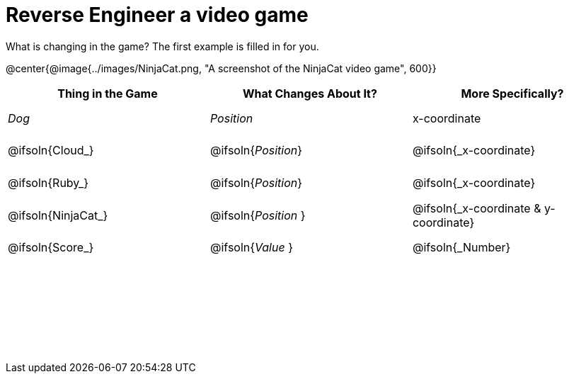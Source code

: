 = Reverse Engineer a video game

++++
<style>
	tbody td { height: 5ex; }
	tbody p { margin: 0; }
</style>
++++

What is changing in the game? The first example is filled in for you.

@center{@image{../images/NinjaCat.png, "A screenshot of the NinjaCat video game", 600}}

[cols="^1a,^1a,^1a",options="header"]
|===
|Thing in the Game
|What Changes About It?
|More Specifically?

|_Dog_ 				| _Position_ 		  | x-coordinate

|@ifsoln{Cloud_} 	| @ifsoln{_Position_} | @ifsoln{_x-coordinate}

|@ifsoln{Ruby_} 	| @ifsoln{_Position_} | @ifsoln{_x-coordinate}

|@ifsoln{NinjaCat_}| @ifsoln{_Position_ }| @ifsoln{_x-coordinate & y-coordinate}

|@ifsoln{Score_} 	| @ifsoln{_Value_ 	} | @ifsoln{_Number}

|||

|||

|||



|===
